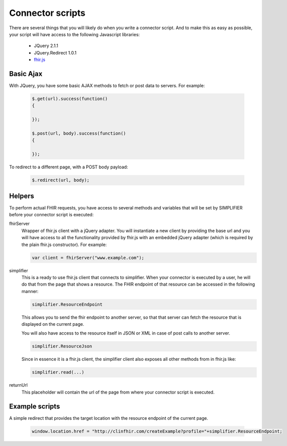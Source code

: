 Connector scripts
=================

There are several things that you will likely do when you write a connector script. And to make this as easy as possible, your script will have access to the following Javascript libraries:

	- JQuery 2.1.1
	- JQuery.Redirect 1.0.1
	- `fhir.js <https://github.com/FHIR/fhir.js>`_

Basic Ajax
----------
With JQuery, you have some basic AJAX methods to fetch or post data to servers. For example:

	.. code-block:: Javascript
	
		$.get(url).success(function()
		{
			
		});
		
		$.post(url, body).success(function()
		{
			
		});

To redirect to a different page, with a POST body payload:

	.. code-block:: Javascript
	
		$.redirect(url, body);

Helpers
-------------
To perform actual FHIR requests, you have access to several methods and variables that will be set by SIMPLIFIER before your connector script is executed:

fhirServer
	Wrapper of fhir.js client with a jQuery adapter. You will instantiate a new client by providing the base url and you will have
	access to all the functionality provided by fhir.js with an embedded jQuery adapter (which is required by the plain fhir.js 		constructor). For example: 
	
	.. code-block:: Javascript
	
		var client = fhirServer("www.example.com");
	
simplifier
	This is a ready to use fhir.js client that connects to simplifier. When your connector is executed by a user, he will do that from the page that shows a resource. The FHIR endpoint of that resource can be accessed in the following manner:
	
	.. code-block:: Javascript
	
		simplifier.ResourceEndpoint
	
	This allows you to send the fhir endpoint to another server, so that that server can fetch the resource that is displayed on the current page.
	
	You will also have access to the resource itself in JSON or XML in case of post calls to another server.
	
	.. code-block:: Javascript
	
		simplifier.ResourceJson
		
	Since in essence it is a fhir.js client, the simplifier client also exposes all other methods from in fhir.js like:
	
	.. code-block:: Javascript
	
			simplifier.read(...)
			
returnUrl
	This placeholder will contain the url of the page from where your connector script is executed.


Example scripts   
---------------
A simple redirect that provides the target location with the resource endpoint of the current page.

	.. code-block:: Javascript
	
		window.location.href = "http://clinfhir.com/createExample?profile="+simplifier.ResourceEndpoint;
	
